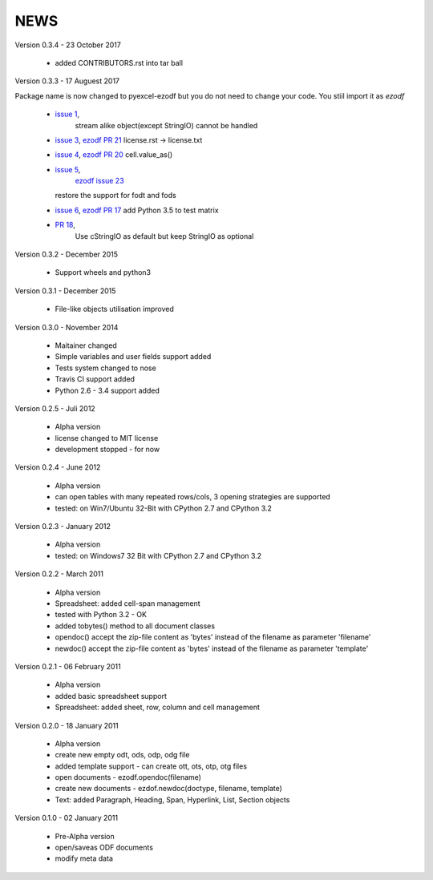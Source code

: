 
NEWS
====

Version 0.3.4 - 23 October 2017

  * added CONTRIBUTORS.rst into tar ball

Version 0.3.3 - 17 Auguest 2017

Package name is now changed to pyexcel-ezodf but you do not need to
change your code. You stiil import it as `ezodf`

  * `issue 1 <https://github.com/pyexcel/pyexcel-ezodf/issues/1>`_,
	stream alike object(except StringIO) cannot be handled
  * `issue 3 <https://github.com/pyexcel/pyexcel-ezodf/issues/3>`_,
    `ezodf PR 21 <https://github.com/T0ha/ezodf/pull/21>`_ license.rst -> license.txt
  * `issue 4 <https://github.com/pyexcel/pyexcel-ezodf/issues/4>`_,
    `ezodf PR 20 <https://github.com/T0ha/ezodf/pull/20>`_ cell.value_as()
  * `issue 5 <https://github.com/pyexcel/pyexcel-ezodf/issues/5>`_,
	`ezodf issue 23 <https://github.com/T0ha/ezodf/pull/23>`_
    restore the support for fodt and fods
  * `issue 6 <https://github.com/pyexcel/pyexcel-ezodf/issues/6>`_,
    `ezodf PR 17 <https://github.com/T0ha/ezodf/pull/17>`_ add Python 3.5 to test matrix
  * `PR 18 <https://github.com/T0ha/ezodf/pull/18>`_,
	Use cStringIO as default but keep StringIO as optional

Version 0.3.2 - December 2015

  * Support wheels and python3

Version 0.3.1 - December 2015

  * File-like objects utilisation improved

Version 0.3.0 - November 2014

  * Maitainer changed
  * Simple variables and user fields support added
  * Tests system changed to nose
  * Travis CI support added
  * Python 2.6 - 3.4 support added

Version 0.2.5 - Juli 2012

  * Alpha version
  * license changed to MIT license
  * development stopped - for now

Version 0.2.4 - June 2012

  * Alpha version
  * can open tables with many repeated rows/cols, 3 opening strategies are supported
  * tested: on Win7/Ubuntu 32-Bit with CPython 2.7 and CPython 3.2

Version 0.2.3 - January 2012

  * Alpha version
  * tested: on Windows7 32 Bit with CPython 2.7 and CPython 3.2

Version 0.2.2 - March 2011

  * Alpha version
  * Spreadsheet: added cell-span management
  * tested with Python 3.2 - OK
  * added tobytes() method to all document classes
  * opendoc() accept the zip-file content as 'bytes' instead of the filename
    as parameter 'filename'
  * newdoc() accept the zip-file content as 'bytes' instead of the filename
    as parameter 'template'

Version 0.2.1 - 06 February 2011

  * Alpha version
  * added basic spreadsheet support
  * Spreadsheet: added sheet, row, column and cell management

Version 0.2.0 - 18 January 2011

  * Alpha version
  * create new empty odt, ods, odp, odg file
  * added template support - can create ott, ots, otp, otg files
  * open documents - ezodf.opendoc(filename)
  * create new documents - ezdof.newdoc(doctype, filename, template)
  * Text: added Paragraph, Heading, Span, Hyperlink, List, Section objects

Version 0.1.0 - 02 January 2011

  * Pre-Alpha version
  * open/saveas ODF documents
  * modify meta data
